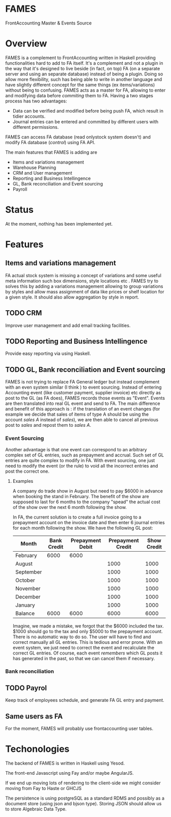 * FAMES
FrontAccounting Master & Events Source
* Overview
FAMES is a complement to FrontAccounting written in Haskell providing functionalities hard to add to FA itself.
It's a complement and not a plugin in the way that it's designed to live
beside (in fact, on top) FA (on a separate server and using an separate database) instead of being a plugin.
Doing so allow more flexibility, such has being able to write in another language and have slightly different concept
for the same things (ex items/variations) without being to confusing.
FAMES acts as a master for FA, allowing to enter and modifying data before /commiting/ them to FA.
Having a two stages process has two advantages:
 
- Data can be verified and modified before being push FA, which result in tidier accounts.
- Journal entries can be entered and committed by different users with different permissions.

FAMES can access FA database (read onlystock system doesn't) and modify FA database (/control/) using FA API.

The main features that FAMES is adding are

- Items and variations management
- Warehouse Planning
- CRM and User management
- Reporting and Business Intellingence
- GL, Bank reconciliation and Event sourcing
- Payroll
* Status
At the moment, nothing has been implemented yet.
* Features
** Items and variations management
FA actual stock system is missing a concept of variations and some useful meta information such box dimensions, style locations etc .
FAMES try to solves this by adding a variations management allowing to group variations by styles and allow
mass assignment of data like prices or shelf location for a given style.
It should also allow aggregation by style in report.
** TODO CRM
Improve user management and add email tracking facilities.
** TODO Reporting and Business Intellingence
Provide easy reporting via using Haskell.
** TODO GL, Bank reconciliation and Event sourcing
FAMES  is not trying to replace FA General ledger but instead complement with an even system similar (I think ) to event sourcing.
Instead of entering Accounting event (like customer payment, supplier invoice) etc directly as post to the GL (as FA does),
FAMES records those events as "Event". Events are then translated into real GL event and send to FA.
The main difference and benefit of this approach is : if the translation of an event changes (for example we decide that sales of items of type A should be using 
the account /sales A/ instead of /sales/), we are then able to cancel all previous post to /sales/ and repost them to /sales A/.
*** Event Sourcing
Another advantage is that one event can correspond to an arbitrary complex set of GL entries, such as prepayment and accrual. Such set of GL entries are quite complex to modify in FA.
With event sourcing, one just need to modify the event (or the rule) to void all the incorrect entries and post the correct one.

**** Examples
A company do trade show in August but need to pay $6000 in advance when booking the stand in February.
The benefit of the show are supposed to last for 6 months to the company "spead" the actual cost of the show over the next 6 month following the show.

In FA, the current solution is to create a full invoice going to a prepayment account on the invoice date and then enter 6 journal entries for each month following the show.
We have the following GL post:

| Month     | Bank Credit | Prepayment Debit | Prepayment Credit | Show Credit |
|-----------+-------------+-----------------+-------------------+-------------|
| February  |        6000 |            6000 |                   |             |
| August    |             |                 |              1000 |        1000 |
| September |             |                 |              1000 |        1000 |
| October   |             |                 |              1000 |        1000 |
| November  |             |                 |              1000 |        1000 |
| December  |             |                 |              1000 |        1000 |
| January   |             |                 |              1000 |        1000 |
|-----------+-------------+-----------------+-------------------+-------------|
| Balance   |        6000 |            6000 |              6000 |        6000 |
#+TBLFM: @9$2..@9$>=vsum(@I..@II)

Imagine, we made a mistake, we forgot that the $6000 included the tax. $1000 should go to the tax and only $5000 to the prepayment account. There is no automatic way to do so. The user will have to find and correct manually all GL entries. This is tedious and error prone.
With an event system, we just need to correct the event and recalculate the correct GL entries.
Of course, each event /remembers/ which GL posts it has generated in the past, so that we can cancel them if necessary.
*** Bank reconciliation
** TODO Payrol
Keep track of employees schedule, and generate FA GL entry and payment.
** Same users as FA
For the moment, FAMES will probably use frontaccounting user tables.
* Techonologies
The backend of FAMES is written in Haskell using Yesod.

The front-end Javascript using Fay and/or maybe AngularJS.

If we end up moving lots of rendering to the client-side we might consider moving from Fay to Haste
or GHCJS

The persistence is using postgreSQL as a standard RDMS and possibly as a document store (using json and bjson type). Storing JSON should allow us to store Algebraic Data Type.


